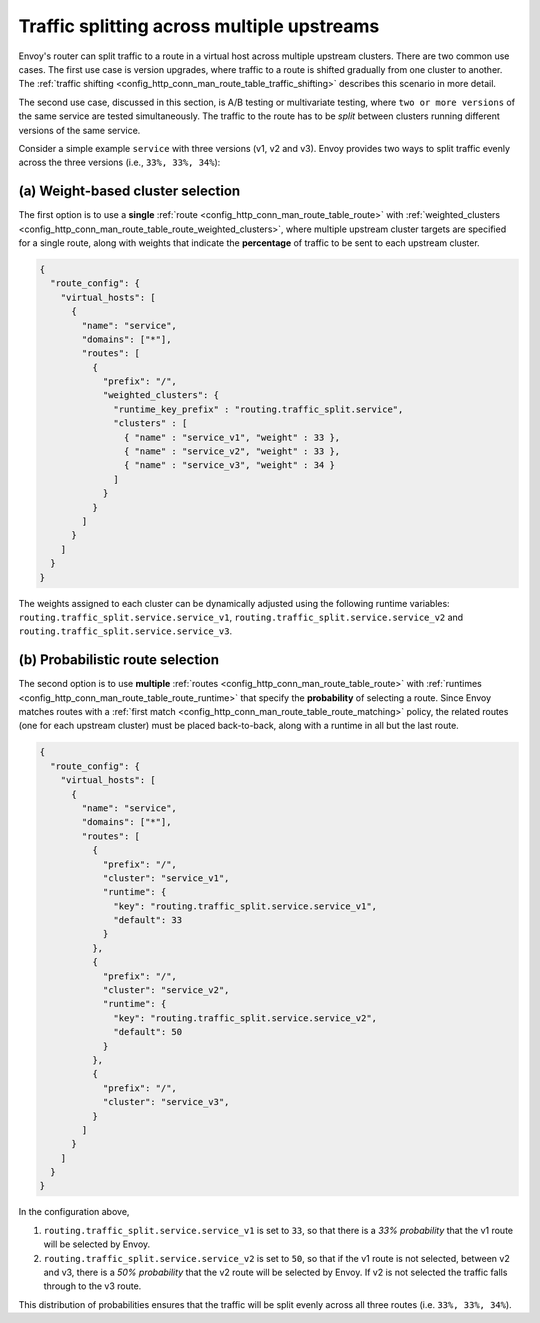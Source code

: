 .. _config_http_conn_man_route_table_weighted_routing:

Traffic splitting across multiple upstreams
===========================================

Envoy's router can split traffic to a route in a virtual host across
multiple upstream clusters. There are two common use cases. The first use
case is version upgrades, where traffic to a route is shifted gradually
from one cluster to another. The
:ref:`traffic shifting <config_http_conn_man_route_table_traffic_shifting>`
describes this scenario in more detail.

The second use case, discussed in this section, is A/B testing or multivariate
testing, where ``two or more versions`` of the same service are tested simultaneously.
The traffic to the route has to be *split* between clusters running different versions
of the same service.

Consider a simple example ``service`` with three versions (v1, v2 and
v3). Envoy provides two ways to split traffic evenly across the three
versions (i.e., ``33%, 33%, 34%``):

.. _config_http_conn_man_route_table_weighted_routing_percentages:

(a) Weight-based cluster selection
----------------------------------

The first option is to use a **single** :ref:`route <config_http_conn_man_route_table_route>` with 
:ref:`weighted_clusters <config_http_conn_man_route_table_route_weighted_clusters>`,
where multiple upstream cluster targets are specified for a single route,
along with weights that indicate the **percentage** of traffic to be sent
to each upstream cluster.

.. code-block:: json

    {
      "route_config": {
        "virtual_hosts": [
          {
            "name": "service",
            "domains": ["*"],
            "routes": [
              {
                "prefix": "/",
                "weighted_clusters": {
                  "runtime_key_prefix" : "routing.traffic_split.service",
                  "clusters" : [
                    { "name" : "service_v1", "weight" : 33 },
                    { "name" : "service_v2", "weight" : 33 },
                    { "name" : "service_v3", "weight" : 34 }
                  ]
                }
              }
            ]
          }
        ]
      }
    }

The weights assigned to each cluster can be dynamically adjusted using the
following runtime variables: ``routing.traffic_split.service.service_v1``,
``routing.traffic_split.service.service_v2`` and
``routing.traffic_split.service.service_v3``.

.. _config_http_conn_man_route_table_weighted_routing_probabilities:

(b) Probabilistic route selection
---------------------------------

The second option is to use **multiple** :ref:`routes <config_http_conn_man_route_table_route>`
with :ref:`runtimes <config_http_conn_man_route_table_route_runtime>` that specify the
**probability** of selecting a route.
Since Envoy matches routes with a :ref:`first match <config_http_conn_man_route_table_route_matching>`
policy, the related routes (one for each upstream cluster) must be placed back-to-back,
along with a runtime in all but the last route.

.. code-block:: json

    {
      "route_config": {
        "virtual_hosts": [
          {
            "name": "service",
            "domains": ["*"],
            "routes": [
              {
                "prefix": "/",
                "cluster": "service_v1",
                "runtime": {
                  "key": "routing.traffic_split.service.service_v1",
                  "default": 33
                }
              },
              {
                "prefix": "/",
                "cluster": "service_v2",
                "runtime": {
                  "key": "routing.traffic_split.service.service_v2",
                  "default": 50
                }
              },
              {
                "prefix": "/",
                "cluster": "service_v3",
              }
            ]
          }
        ]
      }
    }

In the configuration above,

1. ``routing.traffic_split.service.service_v1`` is set to ``33``, so that there is a
   *33\% probability* that the v1 route will be selected by Envoy.
2. ``routing.traffic_split.service.service_v2`` is set to ``50``, so that if the v1 route
   is not selected, between v2 and v3, there is a *50\% probability* that the v2 route will
   be selected by Envoy. If v2 is not selected the traffic falls through to the v3 route.

This distribution of probabilities ensures that the traffic will be split evenly across
all three routes (i.e. ``33%, 33%, 34%``).
